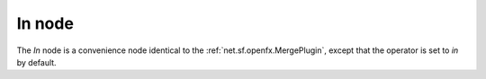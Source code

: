 .. _net.sf.openfx.MergeIn:

.. raw:: html

   <!-- Do not edit this file! It is generated automatically by Natron itself. -->

In node
=======

The *In* node is a convenience node identical to the :ref:`net.sf.openfx.MergePlugin`, except that the operator is set to *in* by default.
